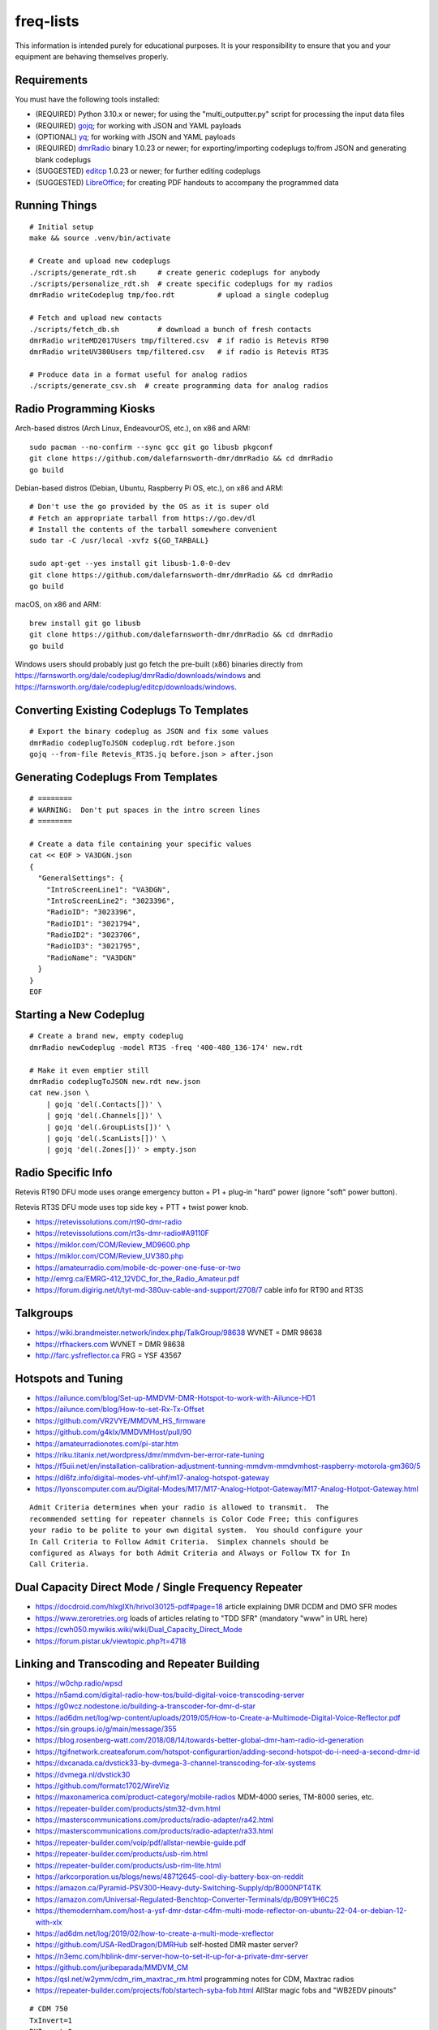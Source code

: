 freq-lists
==========

This information is intended purely for educational purposes.  It is your
responsibility to ensure that you and your equipment are behaving themselves
properly.


Requirements
------------

You must have the following tools installed:

* (REQUIRED) Python 3.10.x or newer;  for using the "multi_outputter.py" script for processing the input data files
* (REQUIRED) gojq_;  for working with JSON and YAML payloads
* (OPTIONAL) yq_;  for working with JSON and YAML payloads
* (REQUIRED) dmrRadio_ binary 1.0.23 or newer;  for exporting/importing codeplugs to/from JSON and generating blank codeplugs
* (SUGGESTED) editcp_ 1.0.23 or newer;  for further editing codeplugs
* (SUGGESTED) LibreOffice_;  for creating PDF handouts to accompany the programmed data

.. _gojq: https://github.com/itchyny/gojq
.. _yq: https://mikefarah.gitbook.io/yq
.. _dmrRadio: https://github.com/dalefarnsworth-dmr/dmrRadio
.. _editcp: https://github.com/dalefarnsworth-dmr/editcp
.. _LibreOffice: https://libreoffice.org


Running Things
--------------

::

    # Initial setup
    make && source .venv/bin/activate

    # Create and upload new codeplugs
    ./scripts/generate_rdt.sh     # create generic codeplugs for anybody
    ./scripts/personalize_rdt.sh  # create specific codeplugs for my radios
    dmrRadio writeCodeplug tmp/foo.rdt          # upload a single codeplug

    # Fetch and upload new contacts
    ./scripts/fetch_db.sh         # download a bunch of fresh contacts
    dmrRadio writeMD2017Users tmp/filtered.csv  # if radio is Retevis RT90
    dmrRadio writeUV380Users tmp/filtered.csv   # if radio is Retevis RT3S

    # Produce data in a format useful for analog radios
    ./scripts/generate_csv.sh  # create programming data for analog radios


Radio Programming Kiosks
------------------------

Arch-based distros (Arch Linux, EndeavourOS, etc.), on x86 and ARM::

    sudo pacman --no-confirm --sync gcc git go libusb pkgconf
    git clone https://github.com/dalefarnsworth-dmr/dmrRadio && cd dmrRadio
    go build

Debian-based distros (Debian, Ubuntu, Raspberry Pi OS, etc.), on x86 and ARM::

    # Don't use the go provided by the OS as it is super old
    # Fetch an appropriate tarball from https://go.dev/dl
    # Install the contents of the tarball somewhere convenient
    sudo tar -C /usr/local -xvfz ${GO_TARBALL}

    sudo apt-get --yes install git libusb-1.0-0-dev
    git clone https://github.com/dalefarnsworth-dmr/dmrRadio && cd dmrRadio
    go build

macOS, on x86 and ARM::

    brew install git go libusb
    git clone https://github.com/dalefarnsworth-dmr/dmrRadio && cd dmrRadio
    go build

Windows users should probably just go fetch the pre-built (x86) binaries
directly from
https://farnsworth.org/dale/codeplug/dmrRadio/downloads/windows and
https://farnsworth.org/dale/codeplug/editcp/downloads/windows.


Converting Existing Codeplugs To Templates
------------------------------------------

::

    # Export the binary codeplug as JSON and fix some values
    dmrRadio codeplugToJSON codeplug.rdt before.json
    gojq --from-file Retevis_RT3S.jq before.json > after.json


Generating Codeplugs From Templates
-----------------------------------

::

    # ========
    # WARNING:  Don't put spaces in the intro screen lines
    # ========

    # Create a data file containing your specific values
    cat << EOF > VA3DGN.json
    {
      "GeneralSettings": {
        "IntroScreenLine1": "VA3DGN",
        "IntroScreenLine2": "3023396",
        "RadioID": "3023396",
        "RadioID1": "3021794",
        "RadioID2": "3023706",
        "RadioID3": "3021795",
        "RadioName": "VA3DGN"
      }
    }
    EOF


Starting a New Codeplug
-----------------------

::

    # Create a brand new, empty codeplug
    dmrRadio newCodeplug -model RT3S -freq '400-480_136-174' new.rdt

    # Make it even emptier still
    dmrRadio codeplugToJSON new.rdt new.json
    cat new.json \
        | gojq 'del(.Contacts[])' \
        | gojq 'del(.Channels[])' \
        | gojq 'del(.GroupLists[])' \
        | gojq 'del(.ScanLists[])' \
        | gojq 'del(.Zones[])' > empty.json


Radio Specific Info
-------------------

Retevis RT90 DFU mode uses orange emergency button + P1 + plug-in "hard" power
(ignore "soft" power button).

Retevis RT3S DFU mode uses top side key + PTT + twist power knob.

* https://retevissolutions.com/rt90-dmr-radio
* https://retevissolutions.com/rt3s-dmr-radio#A9110F
* https://miklor.com/COM/Review_MD9600.php
* https://miklor.com/COM/Review_UV380.php
* https://amateurradio.com/mobile-dc-power-one-fuse-or-two
* http://emrg.ca/EMRG-412_12VDC_for_the_Radio_Amateur.pdf
* https://forum.digirig.net/t/tyt-md-380uv-cable-and-support/2708/7  cable info for RT90 and RT3S


Talkgroups
----------

* https://wiki.brandmeister.network/index.php/TalkGroup/98638  WVNET = DMR 98638
* https://rfhackers.com  WVNET = DMR 98638
* http://farc.ysfreflector.ca  FRG = YSF 43567


Hotspots and Tuning
-------------------

* https://ailunce.com/blog/Set-up-MMDVM-DMR-Hotspot-to-work-with-Ailunce-HD1
* https://ailunce.com/blog/How-to-set-Rx-Tx-Offset
* https://github.com/VR2VYE/MMDVM_HS_firmware
* https://github.com/g4klx/MMDVMHost/pull/90
* https://amateurradionotes.com/pi-star.htm
* https://riku.titanix.net/wordpress/dmr/mmdvm-ber-error-rate-tuning
* https://f5uii.net/en/installation-calibration-adjustment-tunning-mmdvm-mmdvmhost-raspberry-motorola-gm360/5
* https://dl6fz.info/digital-modes-vhf-uhf/m17-analog-hotspot-gateway
* https://lyonscomputer.com.au/Digital-Modes/M17/M17-Analog-Hotpot-Gateway/M17-Analog-Hotpot-Gateway.html

::

    Admit Criteria determines when your radio is allowed to transmit.  The
    recommended setting for repeater channels is Color Code Free; this configures
    your radio to be polite to your own digital system.  You should configure your
    In Call Criteria to Follow Admit Criteria.  Simplex channels should be
    configured as Always for both Admit Criteria and Always or Follow TX for In
    Call Criteria.


Dual Capacity Direct Mode / Single Frequency Repeater
-----------------------------------------------------

* https://docdroid.com/hlxgIXh/hrivol30125-pdf#page=18  article explaining DMR DCDM and DMO SFR modes
* https://www.zeroretries.org  loads of articles relating to "TDD SFR" (mandatory "www" in URL here)
* https://cwh050.mywikis.wiki/wiki/Dual_Capacity_Direct_Mode
* https://forum.pistar.uk/viewtopic.php?t=4718


Linking and Transcoding and Repeater Building
---------------------------------------------

* https://w0chp.radio/wpsd
* https://n5amd.com/digital-radio-how-tos/build-digital-voice-transcoding-server
* https://g0wcz.nodestone.io/building-a-transcoder-for-dmr-d-star
* https://ad6dm.net/log/wp-content/uploads/2019/05/How-to-Create-a-Multimode-Digital-Voice-Reflector.pdf
* https://sin.groups.io/g/main/message/355
* https://blog.rosenberg-watt.com/2018/08/14/towards-better-global-dmr-ham-radio-id-generation
* https://tgifnetwork.createaforum.com/hotspot-configurartion/adding-second-hotspot-do-i-need-a-second-dmr-id
* https://dxcanada.ca/dvstick33-by-dvmega-3-channel-transcoding-for-xlx-systems
* https://dvmega.nl/dvstick30
* https://github.com/formatc1702/WireViz
* https://maxonamerica.com/product-category/mobile-radios  MDM-4000 series, TM-8000 series, etc.
* https://repeater-builder.com/products/stm32-dvm.html
* https://masterscommunications.com/products/radio-adapter/ra42.html
* https://masterscommunications.com/products/radio-adapter/ra33.html
* https://repeater-builder.com/voip/pdf/allstar-newbie-guide.pdf
* https://repeater-builder.com/products/usb-rim.html
* https://repeater-builder.com/products/usb-rim-lite.html
* https://arkcorporation.us/blogs/news/48712645-cool-diy-battery-box-on-reddit
* https://amazon.ca/Pyramid-PSV300-Heavy-duty-Switching-Supply/dp/B000NPT4TK
* https://amazon.com/Universal-Regulated-Benchtop-Converter-Terminals/dp/B09Y1H6C25
* https://themodernham.com/host-a-ysf-dmr-dstar-c4fm-multi-mode-reflector-on-ubuntu-22-04-or-debian-12-with-xlx
* https://ad6dm.net/log/2019/02/how-to-create-a-multi-mode-xreflector
* https://github.com/USA-RedDragon/DMRHub  self-hosted DMR master server?
* https://n3emc.com/hblink-dmr-server-how-to-set-it-up-for-a-private-dmr-server
* https://github.com/juribeparada/MMDVM_CM
* https://qsl.net/w2ymm/cdm_rim_maxtrac_rm.html  programming notes for CDM, Maxtrac radios
* https://repeater-builder.com/projects/fob/startech-syba-fob.html  AllStar magic fobs and "WB2EDV pinouts"

::

    # CDM 750
    TxInvert=1
    RXInvert=0

::

    Control Software
      Controller Software:  MMDVM Host
      Controller Mode:  Duplex Repeater

    MMDVMHost Configuration
      DMR Mode:  On  (RF Hangtime:  2, Net Hangtime:  20)
      All other modes disabled
      MMDVM Display Type:  None

    General Configuration
      Hostname:  ve2cra
      Node Callsign:  VE2CRA
      CCS7/DMR ID:  302093
      Radio Frequency RX:  449.400000
      Radio Frequncy TX:  444.400000
      Latitude:  45.50
      Longitude:  -75.85
      Town:  Ottawa-Gatineau FN25bm
      Country:  Canada
      URL:  https://oarc.net  (Manual)
      Radio/Modem Type:  STM32-DVM (USB)
      Node Type:  Public
      DMR Access List:  blank
      APRS Host Enable:  Off
      APRS Host:  noam.aprs2.net
      System Time Zone:  UTC
      Dashboard Language:  english_us

    DMR Configuration
      DMR Master:  DMRGateway
      BrandMeister Master:  BM_3021_Canada
      BM Hotspot Security:  blank
      BrandMeister Network ESSID:  None
      BrandMeister Network Enable:  On
      DMR+ Master:  DMR+_IPSC2-Canada
      DMR+ Network:  blank
      DMR+ Network ESSID:  None
      DMR+ Network Enable:  Off
      XLX Master:  197
      XLX Startup Module:  B
      XLX Master Enable:  On
      DMR Color Code:  1
      DMR EmbeddedLCOnly:  Off
      DMR DumpTAData:  Off

    Mobile GPS Configuration
      MobileGPS Enable:  Off
      GPS Port:  /dev/tty/ACM0
      GPS Port Speed:  38400

    Firewall Configuration
      Dashboard Access:  Private
      ircDDBGateway Remote:  Private
      SSH Access:  Private
      Auto AP:  On
      uPNP:  On


Firmware and CPS
----------------

* https://farnsworth.org/dale/codeplug/editcp  main page for Editcp
* https://github.com/dalefarnsworth-dmr  source code for editcp, dmrRadio, libraries, etc.
* https://dm3mat.darc.de/qdmr  main page for qdmr
* https://github.com/hmatuschek/qdmr  source code for qdmr
* https://opengd77.com/viewtopic.php?f=18&t=2002  replacement firmware for Retevis RT90 / TYT MD-9600
* https://opengd77.com/viewtopic.php?f=19&t=2380  replacement firmware for the Retevis RT3S / TYT MD-UV380
* https://opengd77.com/viewtopic.php?f=12&t=1486  new firmware can't use the same CPS
* https://opengd77.com/viewtopic.php?f=18&t=3040  RT90 remote head
* https://m17project.org  main page for M17 Project
* https://openrtx.org/#  main page for OpenRTX
* https://github.com/OpenRTX  OpenRTX firmware, dmrconfig tool, etc.
* https://github.com/open-ham/OpenGD77  clone of closed-source (ironic) OpenGD77 project
* https://github.com/LibreDMR/OpenGD77_UserGuide/blob/master/OpenGD77_User_Guide.md  user guide for OpenGD77
* https://twitter.com/m17_project/status/1535977213111242753  FM and M17 living together like cats and dogs
* http://md380.org  main page for MD-380 Tools
* https://github.com/travisgoodspeed/md380tools  source code for MD-380 Tools
* https://raw.githubusercontent.com/tylert/pocorgtfo/gh-pages/pocorgtfo10.pdf  reverse-engineering info
* https://pistar.uk/index.php  main page for Pi-Star
* https://github.com/M17-Project/Module_17  M17 smart mic
* https://www.randomwire.us/p/random-wire-review-issue-130  lots of good M17 discussions (mandatory "www" in URL here)


DMR SMS
-------

::

    Send a SMS message to the APRS destination (310999 in North America) with the following body...

    SMSGTE @<phone number> <message content>

    After a few moments you will receive an ACK message and the recipient will get a text message.

    To have someone reply to you, send a text message to the number that sent you the text with the body...

    @<callsign> <message content>

    After a few moments you should receive a message on your radio!


Emission Designators
--------------------

::

    General format
    --------------

    BBBB12345
               BBBB = bandwidth (letters "H", "K", "M", "G" take the place of the decimal)
               1 = type of modulation used for the main carrier, not including sub-carriers
               2 = type of modulating signal of the main carrier
               3 = type of information transmitted
               4 = (OPTIONAL) practical details of the transmitted information
               5 = (OPTIONAL) method of multiplexing

    Decoded meanings
    ----------------

    4K00.....  4.0 kHz bandwidth
    6K00.....  6.0 kHz bandwidth
    7K34.....  7.34 kHz bandwidth
    7K60.....  7.6 kHz bandwidth
    8K00.....  8.0 kHz bandwidth
    8K10.....  8.1 kHz bandwidth
    8K30.....  8.3 kHz bandwidth
    8K40.....  8.4 kHz bandwidth
    9K00.....  9.0 kHz bandwidth
    9K36.....  9.36 kHz bandwidth
    10K1.....  10.1 kHz bandwidth
    11K2.....  11.2 kHz bandwidth
    11K3.....  11.3 kHz bandwidth
    12K5.....  12.5 kHz bandwidth
    13K6.....  13.6 kHz bandwidth
    14K0.....  14.0 kHz bandwidth
    16K0.....  16.0 kHz bandwidth
    20K0.....  20.0 kHz bandwidth
    ..H......  some number of Hz bandwidth
    .H.......  some number of Hz bandwidth
    ..K......  some number of kHz bandwidth
    .K.......  some number of kHz bandwidth
    ..M......  some number of MHz bandwidth
    .M.......  some number of MHz bandwidth
    ..G......  some number of GHz bandwidth
    .G.......  some number of GHz bandwidth
    ....A....  Double-sideband amplitude modulation (e.g. AM broadcast radio)
    ....D....  Combination of AM and FM or PM
    ....F....  Frequency modulation (e.g. FM broadcast radio)
    ....G....  Phase modulation
    ....H....  Single-sideband modulation with full carrier (e.g. as used by CHU)
    ....J....  Single-sideband with suppressed carrier (e.g. Shortwave utility and amateur stations)
    ....W....  Combination of any of the above (for "Type of modulation")
    ....X....  None of the above (for "Type of modulation")
    .....1...  One channel containing digital information, no subcarrier
    .....2...  One channel containing digital information, using a subcarrier
    .....3...  One channel containing analog information
    .....7...  More than one channel containing digital information
    .....X...  None of the above (for "Type of modulating signal")
    ......A..  Aural telegraphy, intended to be decoded by ear, such as Morse code
    ......D..  Data transmission, telemetry or telecommand (remote control)
    ......E..  Telephony (voice or music intended to be listened to by a human)
    ......W..  Combination of any of the above (for "Type of transmitted information")
    ......X..  None of the above (for "Type of transmitted information")
    .......D.  Four-condition code, one condition per signal element
    .......J.  Commercial-quality sound (non-broadcast)
    .......X.  None of the above (for "Details of information")
    ........N  None used / Not multiplexed
    ........T  Time-division
    ........X  None of the above (for "Multiplexing")

    Actual examples
    ---------------

    6K00A3E    AM voice
    8K00F3E    FM voice           +-2.5 ppm stability;  fits in 12.5 kHz
    10K1F3E    FM voice           +-2.5 kHz deviation;  fits in 12.5 kHz
    11K2F3E    FM voice           +-2.5 kHz deviation;  fits in 12.5 kHz
    13K6F3E    FM voice           +-3.8 kHz deviation;  fits in 20 kHz
    16K0F3A    FM CW ID           +-4.0 kHz deviation;  fits in 20 kHz
    16K0F3E    FM voice           +-4.0 kHz deviation;  fits in 20 kHz
    20K0F3D    FM voice           +-5.0 kHz deviation;  fits in 25 kHz
    11K3F1D    POCSAG
    20K0F1D    POCSAG
    7K34FXDJN  DMR Tier2
    7K60FXD    DMR Tier2
    7K60FXDJN  DMR Tier2
    7K60FXE    DMR Tier2
    7K60FXW    DMR Tier2
    7K60F7W    DMR Tier3
    7K60F7WDT  DMR Tier3
    6K00F7W    DSTAR
    6K00F2A    DSTAR CW ID
    9K00F..    M17                4FSK;  9600 bps;  fits in 12.5 kHz
    4K00F1D    NXDN
    4K00F1E    NXDN
    4K00F1W    NXDN
    4K00F2D    NXDN
    4K00F7W    NXDN
    8K30F1D    NXDN
    8K30F1E    NXDN
    8K30F7W    NXDN
    8K00F1D    P25 Phase1 C4FM
    8K10F1D    P25 Phase1 C4FM
    8K10F1E    P25 Phase1 C4FM
    8K30F1W    P25 Phase1 C4FM
    8K40F1D    P25 Phase1 C4FM
    8K40F1E    P25 Phase1 C4FM
    9K80F1D    P25 Phase2 TDMA
    9K80F1E    P25 Phase2 TDMA
    9K36F1E    YSF C4FM
    9K36F7W    YSF C4FM
    11K2F7W    YSF C4FM
    12K5F7W    YSF C4FM
    16K0F1D    YSF C4FM
    16K0F2D    YSF C4FM
    20K0F7W    YSF C4FM

* https://en.wikipedia.org/wiki/Types_of_radio_emissions
* https://wiki.radioreference.com/index.php/Emission_Designator
* https://hfunderground.com/wiki/index.php/Emission_Designator
* https://spec.m17project.org/files/M17_spec.pdf
* https://sigidwiki.com/wiki/APRS
* https://sigidwiki.com/wiki/PACKET  AX.25/APRS
* https://sigidwiki.com/wiki/POCSAG
* `https://sigidwiki.com/wiki/Amplitude_Modulation_(AM)`
* https://sigidwiki.com/wiki/NFM_Voice
* `https://sigidwiki.com/wiki/Digital_Mobile_Radio_(DMR)`
* https://sigidwiki.com/wiki/D-STAR
* https://sigidwiki.com/wiki/LoRa
* https://sigidwiki.com/wiki/M17_RF_Protocol
* `https://sigidwiki.com/wiki/Next_Generation_Digital_Narrowband_(NXDN)`
* https://sigidwiki.com/wiki/NXDN
* `https://sigidwiki.com/wiki/Project_25_(P25)`
* https://sigidwiki.com/wiki/P25
* https://sigidwiki.com/wiki/Yaesu_System_Fusion
* https://en.wikipedia.org/wiki/Automatic_Packet_Reporting_System
* https://en.wikipedia.org/wiki/AX.25
* https://en.wikipedia.org/wiki/Digital_mobile_radio
* https://en.wikipedia.org/wiki/D-STAR
* https://en.wikipedia.org/wiki/LoRa
* `https://en.wikipedia.org/wiki/M17_(amateur_radio)`
* https://en.wikipedia.org/wiki/NXDN
* https://en.wikipedia.org/wiki/Project_25
* `https://en.wikipedia.org/wiki/Yaesu_(brand)#Digimode_%22Fusion%22`


Other Links
-----------

* https://dmrfordummies.com/library  what is DMR?
* https://dmrtechnet.net/monday-night-march-31st-the-dmr-tech-net-team-will-go-over-and-discuss-codeplug-best-practices-for-organizing-your-channels-zones-talkgroups
* https://jeffreykopcak.com/2017/05/10/dmr-in-amateur-radio-terminology
* https://youtu.be/VExx628R0DM
* https://youtu.be/Lw0Y-jQZMZ0


Maps
----

* https://plus.codes/map
* https://en.wikipedia.org/wiki/Open_Location_Code
* https://github.com/google/open-location-code
* https://github.com/google/open-location-code/wiki/Evaluation-of-Location-Encoding-Systems
* https://kschaul.com/post/2023/02/16/how-the-post-is-replacing-mapbox-with-open-source-solutions
